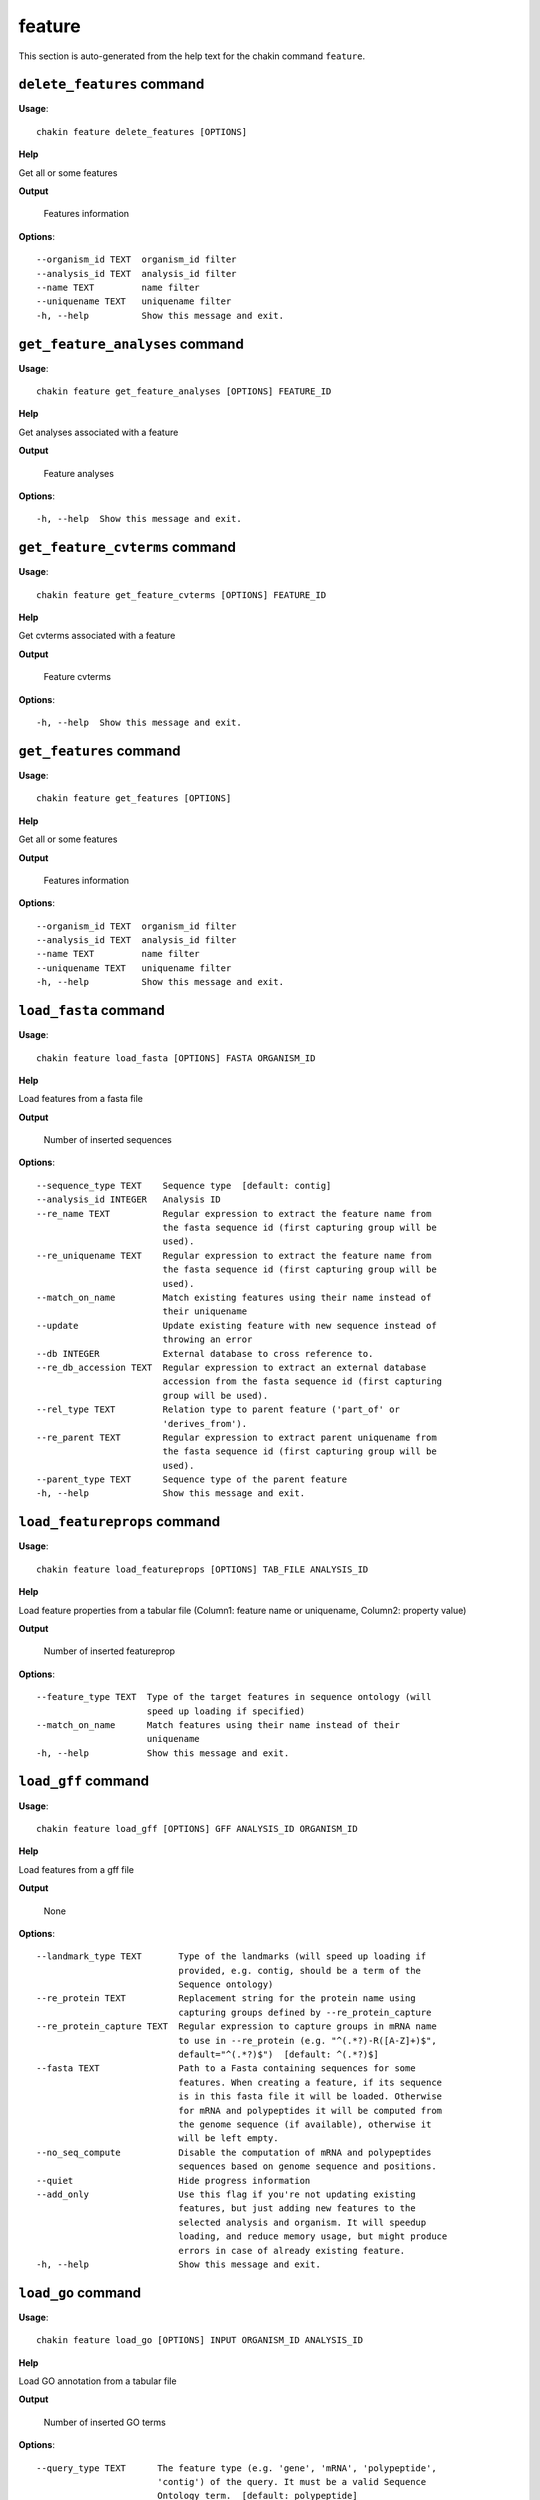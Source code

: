 feature
=======

This section is auto-generated from the help text for the chakin command
``feature``.


``delete_features`` command
---------------------------

**Usage**::

    chakin feature delete_features [OPTIONS]

**Help**

Get all or some features


**Output**


    Features information
    
**Options**::


      --organism_id TEXT  organism_id filter
      --analysis_id TEXT  analysis_id filter
      --name TEXT         name filter
      --uniquename TEXT   uniquename filter
      -h, --help          Show this message and exit.
    

``get_feature_analyses`` command
--------------------------------

**Usage**::

    chakin feature get_feature_analyses [OPTIONS] FEATURE_ID

**Help**

Get analyses associated with a feature


**Output**


    Feature analyses
    
**Options**::


      -h, --help  Show this message and exit.
    

``get_feature_cvterms`` command
-------------------------------

**Usage**::

    chakin feature get_feature_cvterms [OPTIONS] FEATURE_ID

**Help**

Get cvterms associated with a feature


**Output**


    Feature cvterms
    
**Options**::


      -h, --help  Show this message and exit.
    

``get_features`` command
------------------------

**Usage**::

    chakin feature get_features [OPTIONS]

**Help**

Get all or some features


**Output**


    Features information
    
**Options**::


      --organism_id TEXT  organism_id filter
      --analysis_id TEXT  analysis_id filter
      --name TEXT         name filter
      --uniquename TEXT   uniquename filter
      -h, --help          Show this message and exit.
    

``load_fasta`` command
----------------------

**Usage**::

    chakin feature load_fasta [OPTIONS] FASTA ORGANISM_ID

**Help**

Load features from a fasta file


**Output**


    Number of inserted sequences
    
**Options**::


      --sequence_type TEXT    Sequence type  [default: contig]
      --analysis_id INTEGER   Analysis ID
      --re_name TEXT          Regular expression to extract the feature name from
                              the fasta sequence id (first capturing group will be
                              used).
      --re_uniquename TEXT    Regular expression to extract the feature name from
                              the fasta sequence id (first capturing group will be
                              used).
      --match_on_name         Match existing features using their name instead of
                              their uniquename
      --update                Update existing feature with new sequence instead of
                              throwing an error
      --db INTEGER            External database to cross reference to.
      --re_db_accession TEXT  Regular expression to extract an external database
                              accession from the fasta sequence id (first capturing
                              group will be used).
      --rel_type TEXT         Relation type to parent feature ('part_of' or
                              'derives_from').
      --re_parent TEXT        Regular expression to extract parent uniquename from
                              the fasta sequence id (first capturing group will be
                              used).
      --parent_type TEXT      Sequence type of the parent feature
      -h, --help              Show this message and exit.
    

``load_featureprops`` command
-----------------------------

**Usage**::

    chakin feature load_featureprops [OPTIONS] TAB_FILE ANALYSIS_ID

**Help**

Load feature properties from a tabular file (Column1: feature name or uniquename, Column2: property value)


**Output**


    Number of inserted featureprop
    
**Options**::


      --feature_type TEXT  Type of the target features in sequence ontology (will
                           speed up loading if specified)
      --match_on_name      Match features using their name instead of their
                           uniquename
      -h, --help           Show this message and exit.
    

``load_gff`` command
--------------------

**Usage**::

    chakin feature load_gff [OPTIONS] GFF ANALYSIS_ID ORGANISM_ID

**Help**

Load features from a gff file


**Output**


    None
    
**Options**::


      --landmark_type TEXT       Type of the landmarks (will speed up loading if
                                 provided, e.g. contig, should be a term of the
                                 Sequence ontology)
      --re_protein TEXT          Replacement string for the protein name using
                                 capturing groups defined by --re_protein_capture
      --re_protein_capture TEXT  Regular expression to capture groups in mRNA name
                                 to use in --re_protein (e.g. "^(.*?)-R([A-Z]+)$",
                                 default="^(.*?)$")  [default: ^(.*?)$]
      --fasta TEXT               Path to a Fasta containing sequences for some
                                 features. When creating a feature, if its sequence
                                 is in this fasta file it will be loaded. Otherwise
                                 for mRNA and polypeptides it will be computed from
                                 the genome sequence (if available), otherwise it
                                 will be left empty.
      --no_seq_compute           Disable the computation of mRNA and polypeptides
                                 sequences based on genome sequence and positions.
      --quiet                    Hide progress information
      --add_only                 Use this flag if you're not updating existing
                                 features, but just adding new features to the
                                 selected analysis and organism. It will speedup
                                 loading, and reduce memory usage, but might produce
                                 errors in case of already existing feature.
      -h, --help                 Show this message and exit.
    

``load_go`` command
-------------------

**Usage**::

    chakin feature load_go [OPTIONS] INPUT ORGANISM_ID ANALYSIS_ID

**Help**

Load GO annotation from a tabular file


**Output**


    Number of inserted GO terms
    
**Options**::


      --query_type TEXT      The feature type (e.g. 'gene', 'mRNA', 'polypeptide',
                             'contig') of the query. It must be a valid Sequence
                             Ontology term.  [default: polypeptide]
      --match_on_name        Match features using their name instead of their
                             uniquename
      --name_column INTEGER  Column containing the feature identifiers (2, 3, 10 or
                             11; default=2).  [default: 2]
      --go_column INTEGER    Column containing the GO id (default=5).  [default: 5]
      --re_name TEXT         Regular expression to extract the feature name from the
                             input file (first capturing group will be used).
      --skip_missing         Skip lines with unknown features or GO id instead of
                             aborting everything.
      -h, --help             Show this message and exit.
    
